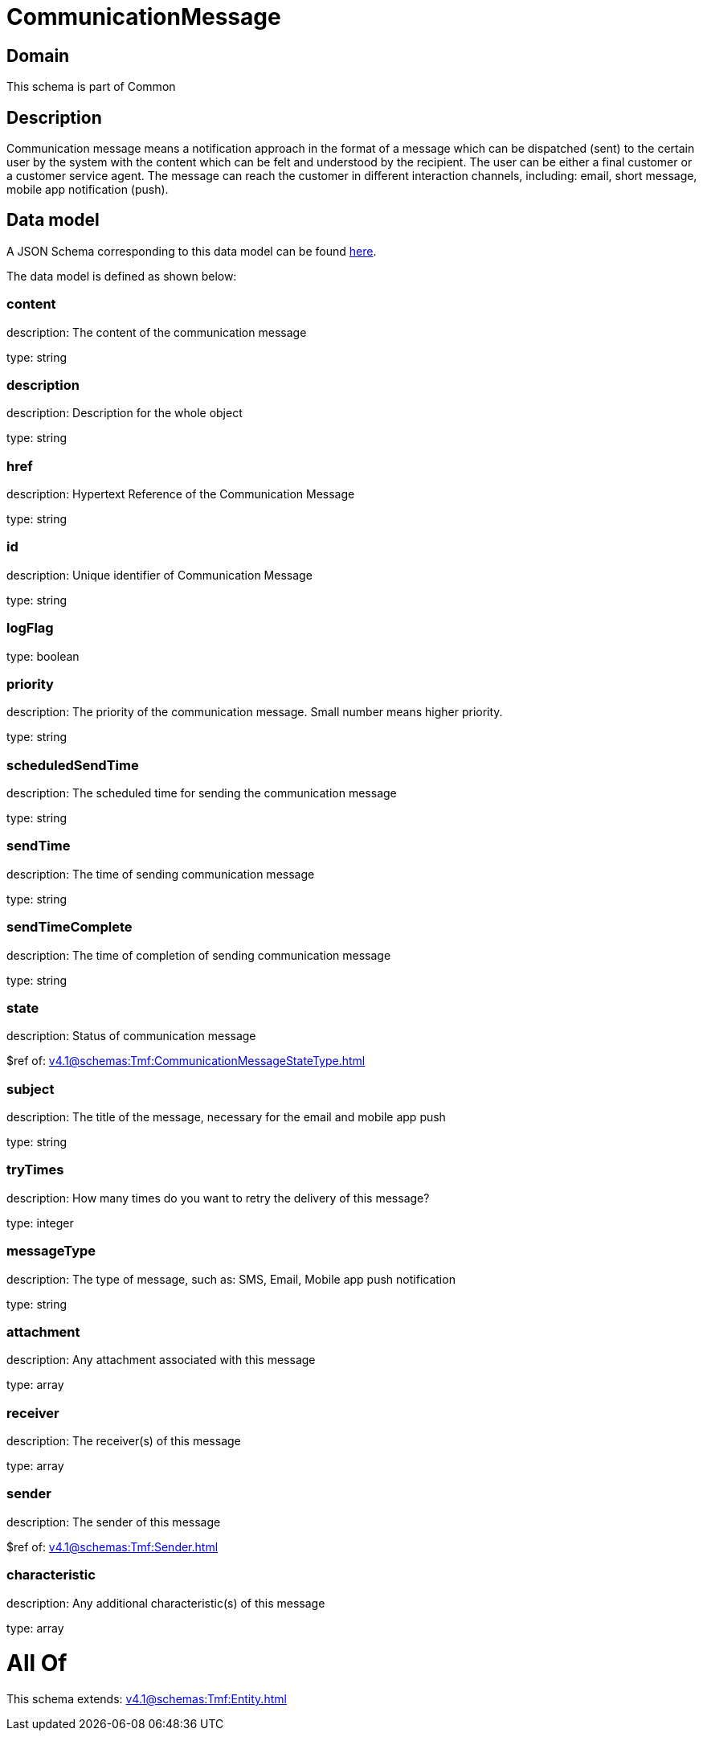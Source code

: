 = CommunicationMessage

[#domain]
== Domain

This schema is part of Common

[#description]
== Description

Communication message means a notification approach in the format of a message which can be dispatched (sent) to the certain user by the system with the content which can be felt and understood by the recipient. The user can be either a final customer or a customer service agent. The message can reach the customer in different interaction channels, including: email, short message, mobile app notification (push).


[#data_model]
== Data model

A JSON Schema corresponding to this data model can be found https://tmforum.org[here].

The data model is defined as shown below:


=== content
description: The content of the communication message

type: string


=== description
description: Description for the whole object

type: string


=== href
description: Hypertext Reference of the Communication Message

type: string


=== id
description: Unique identifier of Communication Message

type: string


=== logFlag
type: boolean


=== priority
description: The priority of the communication message.
Small number means higher priority.

type: string


=== scheduledSendTime
description: The scheduled time for sending the communication message

type: string


=== sendTime
description: The time of sending communication message

type: string


=== sendTimeComplete
description: The time of completion of sending communication message

type: string


=== state
description: Status of communication message

$ref of: xref:v4.1@schemas:Tmf:CommunicationMessageStateType.adoc[]


=== subject
description: The title of the message, necessary for the email and mobile app push

type: string


=== tryTimes
description: How many times do you want to retry the delivery of this message?

type: integer


=== messageType
description: The type of message, such as: SMS, Email, Mobile app push notification

type: string


=== attachment
description: Any attachment associated with this message

type: array


=== receiver
description: The receiver(s) of this message

type: array


=== sender
description: The sender of this message

$ref of: xref:v4.1@schemas:Tmf:Sender.adoc[]


=== characteristic
description: Any additional characteristic(s) of this message

type: array


= All Of 
This schema extends: xref:v4.1@schemas:Tmf:Entity.adoc[]
